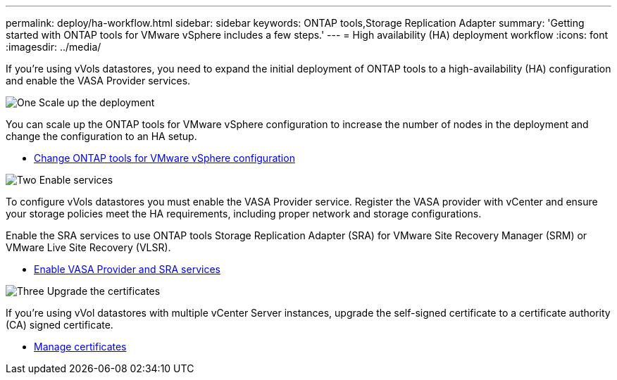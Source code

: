 ---
permalink: deploy/ha-workflow.html
sidebar: sidebar
keywords: ONTAP tools,Storage Replication Adapter
summary: 'Getting started with ONTAP tools for VMware vSphere includes a few steps.'
---
= High availability (HA) deployment workflow
:icons: font
:imagesdir: ../media/

[.lead]
If you're using vVols datastores, you need to expand the initial deployment of ONTAP tools to a high-availability (HA) configuration and  enable the VASA Provider services.

.image:https://raw.githubusercontent.com/NetAppDocs/common/main/media/number-1.png[One] Scale up the deployment

[role="quick-margin-para"]
You can scale up the ONTAP tools for VMware vSphere configuration to increase the number of nodes in the deployment and change the configuration to an HA setup.

[role="quick-margin-list"]
* link:../manage/edit-appliance-settings.html[Change ONTAP tools for VMware vSphere configuration]

.image:https://raw.githubusercontent.com/NetAppDocs/common/main/media/number-2.png[Two] Enable services

[role="quick-margin-para"]
To configure vVols datastores you must enable the VASA Provider service.
Register the VASA provider with vCenter and ensure your storage policies meet the HA requirements, including proper network and storage configurations. 
[role="quick-margin-para"]
Enable the SRA services to use ONTAP tools Storage Replication Adapter (SRA) for VMware Site Recovery Manager (SRM) or VMware Live Site Recovery (VLSR).

[role="quick-margin-list"]
* link:../manage/enable-services.html[Enable VASA Provider and SRA services]

.image:https://raw.githubusercontent.com/NetAppDocs/common/main/media/number-3.png[Three] Upgrade the certificates
[role="quick-margin-para"]
If you're using vVol datastores with multiple vCenter Server instances, upgrade the self-signed certificate to a certificate authority (CA) signed certificate.

[role="quick-margin-list"]
* link:../manage/certificate-manage.html[Manage certificates]
